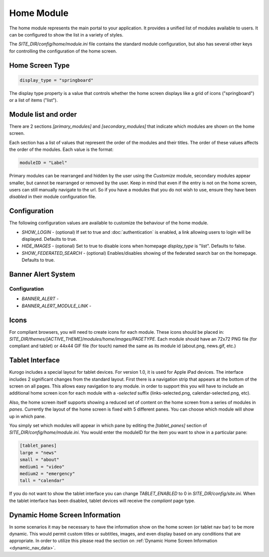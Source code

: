 ###########
Home Module
###########

The home module represents the main portal to your application. It provides a unified list of modules
available to users. It can be configured to show the list in a variety of styles.

The *SITE_DIR/config/home/module.ini* file contains the standard module configuration, but also has
several other keys for controlling the configuration of the home screen.

================
Home Screen Type
================

.. code-block:: ini

  display_type = "springboard" 

The display type property is a value that controls whether the home screen displays like a grid of 
icons ("springboard") or a list of items ("list"). 

=====================
Module list and order
=====================

There are 2 sections *[primary_modules]* and *[secondary_modules]* that indicate which modules are
shown on the home screen.

Each section has a list of values that represent the order of the modules and their titles. The order
of these values affects the order of the modules. Each value is the format:

.. code-block:: ini

    moduleID = "Label"
    
Primary modules can be rearranged and hidden by the user using the *Customize* module, secondary modules
appear smaller, but cannot be rearranged or removed by the user. Keep in mind that even if the entry is
not on the home screen, users can still manually navigate to the url. So if you have a modules that you
do not wish to use, ensure they have been *disabled* in their module configuration file.

=============
Configuration
=============

The following configuration values are available to customize the behaviour of the home module.

* *SHOW_LOGIN* - (optional) If set to true and :doc:`authentication` is enabled, a link allowing users to login will
  be displayed. Defaults to true.
* *HIDE_IMAGES* - (optional) Set to true to disable icons when homepage *display_type* is "list". Defaults to false.
* *SHOW_FEDERATED_SEARCH* - (optional) Enables/disables showing of the federated search bar on the homepage.
  Defaults to true.

===================
Banner Alert System
===================

-------------
Configuration
-------------

* *BANNER_ALERT* -
* *BANNER_ALERT_MODULE_LINK* -

=====
Icons
=====

For compliant browsers, you will need to create icons for each module. These icons should be placed
in: *SITE_DIR/themes/[ACTIVE_THEME]/modules/home/images/PAGETYPE*. Each module should have an 72x72 PNG file 
(for compliant and tablet) or 44x44 GIF file (for touch) named the same as its module id (about.png, news.gif, etc.)

================
Tablet Interface
================

Kurogo includes a special layout for tablet devices. For version 1.0, it is used for Apple iPad devices.
The interface includes 2 significant changes from the standard layout. First there is a navigation strip that
appears at the bottom of the screen on all pages. This allows easy navigation to any module. in order 
to support this you will have to include an additional home screen icon for each module with a *-selected*
suffix (links-selected.png, calendar-selected.png, etc). 

Also, the home screen itself supports showing a reduced set of content on the home screen from a series
of modules in *panes*. Currently the layout of the home screen is fixed with 5 different panes. You
can choose which module will show up in which pane. 

.. image:: images/TabletLayout.png

You simply set which modules will appear in which pane by editing the *[tablet_panes]* section of 
*SITE_DIR/config/home/module.ini*. You would enter the moduleID for the item you want to show in a 
particular pane:

.. code-block:: ini

    [tablet_panes]
    large = "news"
    small = "about"
    medium1 = "video"
    medium2 = "emergency"
    tall = "calendar"

If you do not want to show the tablet interface you can change *TABLET_ENABLED* to 0 in *SITE_DIR/config/site.ini*.
When the tablet interface has been disabled, tablet devices will receive the *compliant* page type.

===============================
Dynamic Home Screen Information
===============================

In some scenarios it may be necessary to have the information show on the home screen (or tablet nav bar)
to be more dynamic. This would permit custom titles or subtitles, images, and even display based on any 
conditions that are appropriate. In order to utilize this please read the section on :ref:`Dynamic Home Screen Information 
<dynamic_nav_data>`. 
